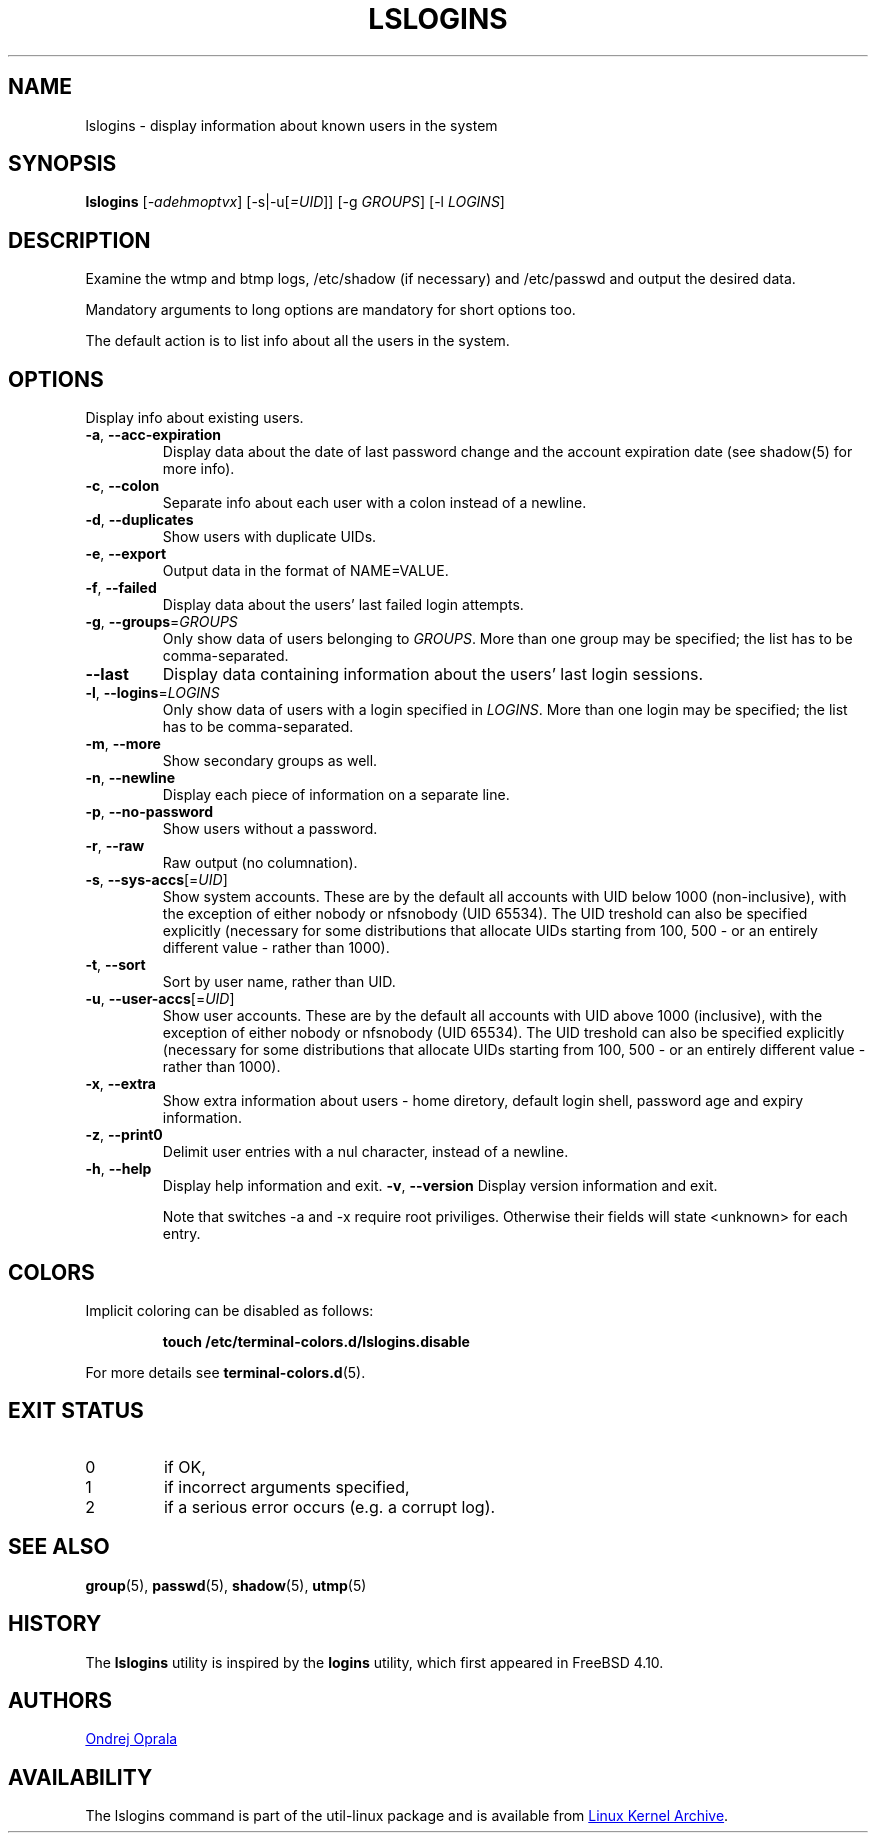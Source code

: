 .\" Copyright 2014 Ondrej Oprala (ondrej.oprala@gmail.com)
.\" May be distributed under the GNU General Public License
.TH LSLOGINS "1" "April 2014" "util-linux" "User Commands"
.SH NAME
lslogins \- display information about known users in the system
.SH SYNOPSIS
.B lslogins
[\fI-adehmoptvx\fR] [-s|-u[\fI=UID\fR]] [-g \fIGROUPS\fR] [-l \fILOGINS\fR]
.SH DESCRIPTION
.PP
Examine the wtmp and btmp logs, /etc/shadow (if necessary) and /etc/passwd
and output the desired data.
.PP
Mandatory arguments to long options are mandatory for short options too.
.PP
The default action is to list info about all the users in the system.
.SH OPTIONS
.PP
Display info about existing users.
.TP
\fB\-a\fR, \fB\-\-acc\-expiration\fR
Display data about the date of last password change and the account expiration date (see shadow(5) for more info).
.TP
\fB\-c\fR, \fB\-\-colon\fR
Separate info about each user with a colon instead of a newline.
.TP
\fB\-d\fR, \fB\-\-duplicates\fR
Show users with duplicate UIDs.
.TP
\fB\-e\fR, \fB\-\-export\fR
Output data in the format of NAME=VALUE.
.TP
\fB\-f\fR, \fB\-\-failed\fR
Display data about the users' last failed login attempts.
.TP
\fB\-g\fR, \fB\-\-groups\fR=\fIGROUPS\fR
Only show data of users belonging to \fIGROUPS\fR. More than one group may be specified; the list has to be comma-separated.
.TP
\fB\-\-last\fR
Display data containing information about the users' last login sessions.
.TP
\fB\-l\fR, \fB\-\-logins\fR=\fILOGINS\fR
Only show data of users with a login specified in \fILOGINS\fR. More than one login may be specified; the list has to be comma-separated.
.TP
\fB\-m\fR, \fB\-\-more\fR
Show secondary groups as well.
.TP
\fB\-n\fR, \fB\-\-newline\fR
Display each piece of information on a separate line.
.TP
\fB\-p\fR, \fB\-\-no\-password\fR
Show users without a password.
.TP
\fB\-r\fR, \fB\-\-raw\fR
Raw output (no columnation).
.TP
\fB\-s\fR, \fB\-\-sys\-accs\fR[=\fIUID\fR]
Show system accounts. These are by the default all accounts with UID below 1000 (non-inclusive), with the exception of either nobody or nfsnobody (UID 65534). The UID
treshold can also be specified explicitly (necessary for some distributions that allocate UIDs
starting from 100, 500 - or an entirely different value - rather than 1000).
.TP
\fB\-t\fR, \fB\-\-sort\fR
Sort by user name, rather than UID.
.TP
\fB\-u\fR, \fB\-\-user\-accs\fR[=\fIUID\fR]
Show user accounts. These are by the default all accounts with UID above 1000 (inclusive), with the exception of either nobody or nfsnobody (UID 65534). The UID
treshold can also be specified explicitly (necessary for some distributions that allocate UIDs
starting from 100, 500 - or an entirely different value - rather than 1000).
.TP
\fB\-x\fR, \fB\-\-extra\fR
Show extra information about users - home diretory, default login shell, password age and expiry information.
.TP
\fB\-z\fR, \fB\-\-print0\fR
Delimit user entries with a nul character, instead of a newline.
.TP
\fB\-h\fR, \fB\-\-help\fR
Display help information and exit.
\fB\-v\fR, \fB\-\-version\fR
Display version information and exit.



Note that switches -a and -x require root priviliges. Otherwise their fields will state <unknown> for each entry.
.sp
.SH COLORS
Implicit coloring can be disabled as follows:
.RS

.br
.BI "touch /etc/terminal-colors.d/lslogins.disable"
.br

.RE
For more details see
.BR terminal-colors.d (5).
.SH EXIT STATUS
.TP
0
if OK,
.TP
1
if incorrect arguments specified,
.TP
2
if a serious error occurs (e.g. a corrupt log).
.SH SEE ALSO
\fBgroup\fP(5), \fBpasswd\fP(5), \fBshadow\fP(5), \fButmp\fP(5)
.SH HISTORY
The \fBlslogins\fP utility is inspired by the \fBlogins\fP utility, which first appeared in FreeBSD 4.10.
.SH AUTHORS
.MT ondrej.oprala@gmail.com
Ondrej Oprala
.ME
.SH AVAILABILITY
The lslogins command is part of the util-linux package and is available from
.UR ftp://\:ftp.kernel.org\:/pub\:/linux\:/utils\:/util-linux/
Linux Kernel Archive
.UE .
